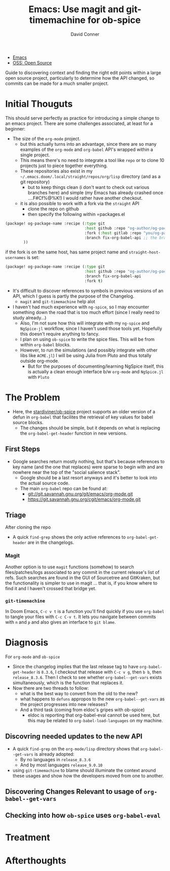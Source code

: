 :PROPERTIES:
:ID:       73b61132-7c7c-45fa-a30a-7ef02536958c
:END:
#+TITLE:     Emacs: Use magit and git-timemachine for ob-spice
#+AUTHOR:    David Conner
#+EMAIL:     noreply@te.xel.io
#+DESCRIPTION: note

+ [[id:6f769bd4-6f54-4da7-a329-8cf5226128c9][Emacs]]
+ [[id:8fb0a586-9c0f-4f36-b1ab-dc5c26681d15][OSS: Open Source]]

Guide to discovering context and finding the right edit points within a large
open source project, particularly to determine how the API changed, so commits can be made for a much smaller project.

* Initial Thouguts

This should serve perfectly as practice for introducing a simple change to an
emacs project. There are some challenges associated, at least for a beginner:

+ The size of the =org-mode= project.
  - but this actually turns into an advantage, since there are so many examples
    of the =org-mode= and =org-babel= API's wrapped within a single project.
  - This means there's no need to integrate a tool like =repo= or to clone 10
    projects just to piece together everything.
  - These repositories also exist in my
    =~/.emacs.doom/.local/straight/repos/org/lisp= directory (and as a git
    repository)
    - but to keep things clean (i don't want to check out various branches here)
      and simple (my Emacs has already crashed once ....F#Cf%@%K!) I would
      rather have another checkout.
  - it is also possible to work with a fork via the =straight= API
    - clone the repo on github
    - then specify the following within =packages.el

#+begin_src emacs-lisp
(package! og-package-name :recipe (:type git
                                   :host github :repo "og-author/og-package-name"
                                   :fork (:host gitlab :repo "you/og-package-name")
                                   :branch fix-org-babel-api ;; the branch cannot be within the fork definition
        ))
#+end_src

if the fork is on the same host, has same project name and =straight-host-usernames= is set:

#+begin_src emacs-lisp
(package! og-package-name :recipe (:type git
                                   :host github :repo "og-author/og-package-name"
                                   :branch fix-org-babel-api
                                   :fork t)
#+end_src

+ It's difficult to discover references to symbols in previous versions of an
  API, which I guess is partly the purpose of the Changelog.
  - =magit= and =git-timemachine= help alot
+ I haven't had much experience with =ng-spice=, so I may encounter something
  down the road that is too much effort (since I really need to study
  already...)
  - Also, I'm not sure how this will integrate with my =ng-spice= and
    =NgSpice-jl= workflow, since I haven't used those tools yet. Hopefully this
    doesn't require anything to fancy.
  - I plan on using =ob-spice= to write the spice files. This will be from
    within =org-babel= blocks.
  - However, to run the simulations (and possibly integrate with other libs like
    =ACME.jl=) I will be using Julia from Pluto and thus totally outside
    org-mode.
    - But for the purposes of documenting/learning NgSpice itself, this is
      actually a clean enough interface b/w =org-mode= and =NgSpice.jl= with
      =Pluto=

* The Problem

+ Here, the [[https://github.com/stardiviner/ob-spice][stardiviner/ob-spice]] project supports an older version of a defun in
  =org-babel= that facilites the retrieval of key values for babel source blocks.
  - The changes should be simple, but it depends on what is replacing the
    =org-babel-get-header= function in new versions.

** First Steps

+ Google searches return mostly nothing, but that's because references to key
  name (and the one that replaces) were sparse to begin with and are nowhere
  near the top of the "social salience stack".
  - Google should be a last resort anyways and it's better to look into the
    actual source code.
  - The main =org-babel= repo can be found at:
    - git://git.savannah.gnu.org/git/emacs/org-mode.git
    - https://git.savannah.gnu.org/cgit/emacs/org-mode.git

** Triage

 After cloning the repo
  + A quick =find-grep= shows the only active references to
    =org-babel-get-header= are in the changelogs.

*** Magit
Another option is to use =magit= functions (somehow) to search
files/patches/logs associated to any commit in the current release's list of
refs. Such searches are found in the GUI of Sourcetree and GitKraken, but the
functionality is simpler to use in magit ... that is, if you know where to find
it and I haven't crossed that bridge yet.

*** =git-timemachine=

In Doom Emacs, =C-c v t= is a function you'll find quickly if you use
=org-babel= to tangle your files with =C-c C-v t=. It lets you navigate between
commits with =n= and =p= and also gives an interface to =git blame=.

* Diagnosis

For =org-mode= and =ob-spice=

+ Since the changelog implies that the last release tag to have
  =org-babel-get-header= is =8.3.6=, I checkout that release with =C-c v g=,
  then =b b=, then =release_8.3.6=. Then I check to see whether
  =org-babel--get-vars= exists simultaneously, which is the function that
  replaces it.
+ Now there are two threads to follow:
  - what is the best way to convert from the old to the new?
  - what happens to =defuns= appropos to the new =org-babel--get-vars= as the
    project progresses into new releases?
  - And a third task (coming from eldoc's gripes with ob-spice)
    + eldoc is reporting that org-babel-eval cannot be used here, but this may be related to =org-babel-load-languages= on my machine.

** Discovring needed updates to the new API

+ A quick =find-grep= on the =org-mode/lisp= directory shows that
  =org-babel--get-vars= is already adopted:
  - By no languages in =release_8.3.6=
  - And by most languages =release_9.0.10=
+ using =git-timemachine= to blame should illuminate the context around these
  usages and show how the developers moved from one to another.

** Discovering Changes Relevant to usage of =org-babel--get-vars=



** Checking into how =ob-spice= uses =org-babel-eval=

* Treatment



* Afterthoughts
